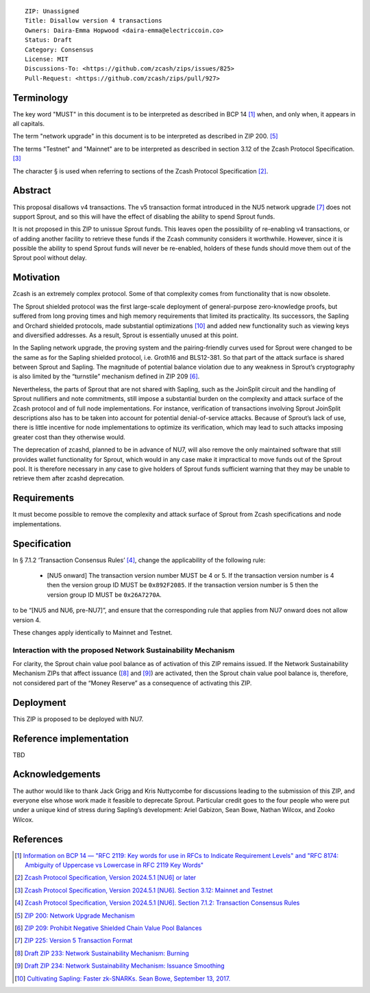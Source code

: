 ::

  ZIP: Unassigned
  Title: Disallow version 4 transactions
  Owners: Daira-Emma Hopwood <daira-emma@electriccoin.co>
  Status: Draft
  Category: Consensus
  License: MIT
  Discussions-To: <https://github.com/zcash/zips/issues/825>
  Pull-Request: <https://github.com/zcash/zips/pull/927>


Terminology
===========

The key word "MUST" in this document is to be interpreted as described in BCP 14 [#BCP14]_
when, and only when, it appears in all capitals.

The term "network upgrade" in this document is to be interpreted as described in
ZIP 200. [#zip-0200]_

The terms "Testnet" and "Mainnet" are to be interpreted as described in section
3.12 of the Zcash Protocol Specification. [#protocol-networks]_

The character § is used when referring to sections of the Zcash Protocol Specification
[#protocol]_.


Abstract
========

This proposal disallows v4 transactions. The v5 transaction format introduced
in the NU5 network upgrade [#zip-0225]_ does not support Sprout, and so this
will have the effect of disabling the ability to spend Sprout funds.

It is not proposed in this ZIP to unissue Sprout funds. This leaves open the
possibility of re-enabling v4 transactions, or of adding another facility to
retrieve these funds if the Zcash community considers it worthwhile. However,
since it is possible the ability to spend Sprout funds will never be re-enabled,
holders of these funds should move them out of the Sprout pool without delay.


Motivation
==========

Zcash is an extremely complex protocol. Some of that complexity comes from
functionality that is now obsolete.

The Sprout shielded protocol was the first large-scale deployment of
general-purpose zero-knowledge proofs, but suffered from long proving times
and high memory requirements that limited its practicality. Its successors,
the Sapling and Orchard shielded protocols, made substantial optimizations
[#cultivating-sapling]_ and added new functionality such as viewing keys and
diversified addresses. As a result, Sprout is essentially unused at this point.

In the Sapling network upgrade, the proving system and the pairing-friendly
curves used for Sprout were changed to be the same as for the Sapling shielded
protocol, i.e. Groth16 and BLS12-381. So that part of the attack surface is
shared between Sprout and Sapling. The magnitude of potential balance violation
due to any weakness in Sprout’s cryptography is also limited by the “turnstile”
mechanism defined in ZIP 209 [#zip-0209]_.

Nevertheless, the parts of Sprout that are not shared with Sapling, such as the
JoinSplit circuit and the handling of Sprout nullifiers and note commitments,
still impose a substantial burden on the complexity and attack surface of the
Zcash protocol and of full node implementations. For instance, verification of
transactions involving Sprout JoinSplit descriptions also has to be taken into
account for potential denial-of-service attacks. Because of Sprout’s lack of use,
there is little incentive for node implementations to optimize its verification,
which may lead to such attacks imposing greater cost than they otherwise would.

The deprecation of zcashd, planned to be in advance of NU7, will also remove
the only maintained software that still provides wallet functionality for Sprout,
which would in any case make it impractical to move funds out of the Sprout pool.
It is therefore necessary in any case to give holders of Sprout funds sufficient
warning that they may be unable to retrieve them after zcashd deprecation.


Requirements
============

It must become possible to remove the complexity and attack surface of Sprout
from Zcash specifications and node implementations.


Specification
=============

In § 7.1.2 ‘Transaction Consensus Rules’ [#protocol-txnconsensus]_, change the
applicability of the following rule:

  * [N​U​5 onward] The transaction version number MUST be 4 or 5. If the transaction
    version number is 4 then the version group ID MUST be ``0x892F2085``. If the
    transaction version number is 5 then the version group ID MUST be ``0x26A7270A``.

to be “[N​U​5 and NU6, pre-NU7]”, and ensure that the corresponding rule that applies
from NU7 onward does not allow version 4.

These changes apply identically to Mainnet and Testnet.

Interaction with the proposed Network Sustainability Mechanism
--------------------------------------------------------------

For clarity, the Sprout chain value pool balance as of activation of this ZIP
remains issued. If the Network Sustainability Mechanism ZIPs that affect
issuance ([#draft-zip-0233]_ and [#draft-zip-0234]_) are activated, then the
Sprout chain value pool balance is, therefore, not considered part of the
“Money Reserve” as a consequence of activating this ZIP.


Deployment
==========

This ZIP is proposed to be deployed with NU7.


Reference implementation
========================

TBD


Acknowledgements
================

The author would like to thank Jack Grigg and Kris Nuttycombe for discussions leading
to the submission of this ZIP, and everyone else whose work made it feasible to
deprecate Sprout. Particular credit goes to the four people who were put under a
unique kind of stress during Sapling’s development: Ariel Gabizon, Sean Bowe,
Nathan Wilcox, and Zooko Wilcox.


References
==========

.. [#BCP14] `Information on BCP 14 — "RFC 2119: Key words for use in RFCs to Indicate Requirement Levels" and "RFC 8174: Ambiguity of Uppercase vs Lowercase in RFC 2119 Key Words" <https://www.rfc-editor.org/info/bcp14>`_
.. [#protocol] `Zcash Protocol Specification, Version 2024.5.1 [NU6] or later <protocol/protocol.pdf>`_
.. [#protocol-networks] `Zcash Protocol Specification, Version 2024.5.1 [NU6]. Section 3.12: Mainnet and Testnet <protocol/protocol.pdf#networks>`_
.. [#protocol-txnconsensus] `Zcash Protocol Specification, Version 2024.5.1 [NU6]. Section 7.1.2: Transaction Consensus Rules <protocol/protocol.pdf#txnconsensus>`_
.. [#zip-0200] `ZIP 200: Network Upgrade Mechanism <zip-0200.rst>`_
.. [#zip-0209] `ZIP 209: Prohibit Negative Shielded Chain Value Pool Balances <zip-0209.rst>`_
.. [#zip-0225] `ZIP 225: Version 5 Transaction Format <zip-0225.rst>`_
.. [#draft-zip-0233] `Draft ZIP 233: Network Sustainability Mechanism: Burning <zip-0233.rst>`_
.. [#draft-zip-0234] `Draft ZIP 234: Network Sustainability Mechanism: Issuance Smoothing <zip-0234.rst>`_
.. [#cultivating-sapling] `Cultivating Sapling: Faster zk-SNARKs. Sean Bowe, September 13, 2017. <https://electriccoin.co/blog/cultivating-sapling-faster-zksnarks/>`_

